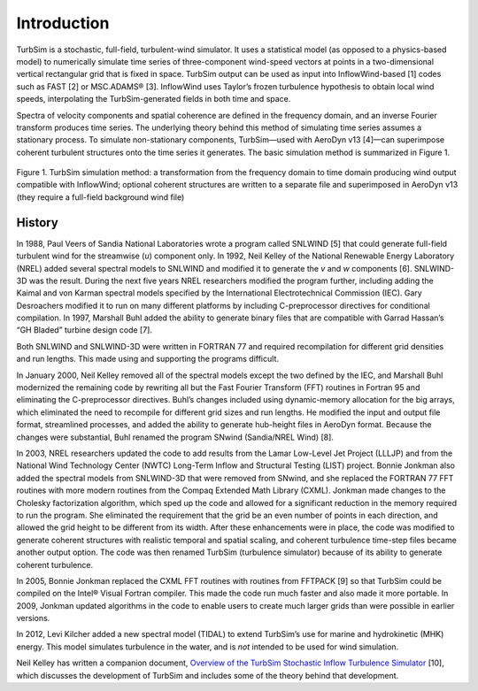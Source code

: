 Introduction
============

TurbSim is a stochastic, full-field, turbulent-wind simulator. It uses a
statistical model (as opposed to a physics-based model) to numerically
simulate time series of three-component wind-speed vectors at points in
a two-dimensional vertical rectangular grid that is fixed in space.
TurbSim output can be used as input into InflowWind-based [1] codes such
as FAST [2] or MSC.ADAMS® [3]. InflowWind uses Taylor’s frozen
turbulence hypothesis to obtain local wind speeds, interpolating the
TurbSim-generated fields in both time and space.

Spectra of velocity components and spatial coherence are defined in the
frequency domain, and an inverse Fourier transform produces time series.
The underlying theory behind this method of simulating time series
assumes a stationary process. To simulate non-stationary components,
TurbSim—used with AeroDyn v13 [4]—can superimpose coherent turbulent
structures onto the time series it generates. The basic simulation
method is summarized in Figure 1.

.. figure:: figures/simulation_method.png
   :align: center

   Figure 1. TurbSim simulation method: a transformation from the frequency
   domain to time domain producing wind output compatible with InflowWind;
   optional coherent structures are written to a separate file and
   superimposed in AeroDyn v13 (they require a full-field background wind
   file)

History
~~~~~~~
In 1988, Paul Veers of Sandia National Laboratories wrote a program
called SNLWIND [5] that could generate full-field turbulent wind for the
streamwise (*u*) component only. In 1992, Neil Kelley of the National
Renewable Energy Laboratory (NREL) added several spectral models to
SNLWIND and modified it to generate the *v* and *w* components [6].
SNLWIND-3D was the result. During the next five years NREL researchers
modified the program further, including adding the Kaimal and von Karman
spectral models specified by the International Electrotechnical
Commission (IEC). Gary Desroachers modified it to run on many different
platforms by including C-preprocessor directives for conditional
compilation. In 1997, Marshall Buhl added the ability to generate binary
files that are compatible with Garrad Hassan’s “GH Bladed” turbine
design code [7].

Both SNLWIND and SNLWIND-3D were written in FORTRAN 77 and required
recompilation for different grid densities and run lengths. This made
using and supporting the programs difficult.

In January 2000, Neil Kelley removed all of the spectral models except
the two defined by the IEC, and Marshall Buhl modernized the remaining
code by rewriting all but the Fast Fourier Transform (FFT) routines in
Fortran 95 and eliminating the C-preprocessor directives. Buhl’s changes
included using dynamic-memory allocation for the big arrays, which
eliminated the need to recompile for different grid sizes and run
lengths. He modified the input and output file format, streamlined
processes, and added the ability to generate hub-height files in AeroDyn
format. Because the changes were substantial, Buhl renamed the program
SNwind (Sandia/NREL Wind) [8].

In 2003, NREL researchers updated the code to add results from the Lamar
Low-Level Jet Project (LLLJP) and from the National Wind Technology
Center (NWTC) Long-Term Inflow and Structural Testing (LIST) project.
Bonnie Jonkman also added the spectral models from SNLWIND-3D that were
removed from SNwind, and she replaced the FORTRAN 77 FFT routines with
more modern routines from the Compaq Extended Math Library (CXML).
Jonkman made changes to the Cholesky factorization algorithm, which sped
up the code and allowed for a significant reduction in the memory
required to run the program. She eliminated the requirement that the
grid be an even number of points in each direction, and allowed the grid
height to be different from its width. After these enhancements were in
place, the code was modified to generate coherent structures with
realistic temporal and spatial scaling, and coherent turbulence
time-step files became another output option. The code was then renamed
TurbSim (turbulence simulator) because of its ability to generate
coherent turbulence.

In 2005, Bonnie Jonkman replaced the CXML FFT routines with routines
from FFTPACK [9] so that TurbSim could be compiled on the Intel® Visual
Fortran compiler. This made the code run much faster and also made it
more portable. In 2009, Jonkman updated algorithms in the code to enable
users to create much larger grids than were possible in earlier
versions.

In 2012, Levi Kilcher added a new spectral model (TIDAL) to extend
TurbSim’s use for marine and hydrokinetic (MHK) energy. This model
simulates turbulence in the water, and is *not* intended to be used for
wind simulation.

Neil Kelley has written a companion document, `Overview of the TurbSim
Stochastic Inflow Turbulence
Simulator <http://www.nrel.gov/docs/fy07osti/41137.pdf>`__ [10], which
discusses the development of TurbSim and includes some of the theory
behind that development.
